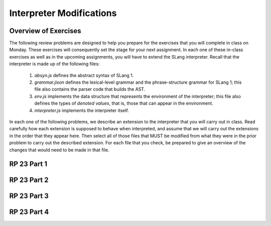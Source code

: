 .. This file is part of the OpenDSA eTextbook project. See
.. http://opendsa.org for more details.
.. Copyright (c) 2012-2020 by the OpenDSA Project Contributors, and
.. distributed under an MIT open source license.

.. avmetadata:: 
   :author: David Furcy and Tom Naps

Interpreter Modifications
=========================


Overview of Exercises
---------------------

The following review problems are designed to help you prepare for the
exercises that you will complete in class on Monday.  These exercises
will consequently set the stage for your next assignment.  In each one
of these in-class exercises as well as in the upcoming assignments,
you will have to extend the SLang interpreter.  Recall that the
interpreter is made up of the following files:

   1. *absyn.js* defines the abstract syntax of SLang 1.

   2. *grammar.jison* defines the lexical-level grammar and the phrase-structure grammar for SLang 1; this file also contains the parser code that builds the AST.

   3. *env.js* implements the data structure that represents the environment of the interpreter; this file also defines the types of *denoted values*, that is, those that can appear in the environment.

   4. *interpreter.js* implements the interpreter itself.


In each one of the following problems, we describe an extension to the
interpreter that you will carry out in class. Read carefully how each
extension is supposed to behave when interpreted, and assume that we
will carry out the extensions in the order that they appear here. Then
select all of those files that MUST be modified from what they were
in the prior problem to carry out the described extension. For each
file that you check, be prepared to give an overview of the changes
that would need to be made in that file.  


RP 23 Part 1
------------

.. avembed:: Exercises/PL/RP23part1.html ka
   :long_name: RP set #23, question #1

RP 23 Part 2
------------

.. avembed:: Exercises/PL/RP23part2.html ka
   :long_name: RP set #23, question #2

RP 23 Part 3
------------

.. avembed:: Exercises/PL/RP23part3.html ka
   :long_name: RP set #23, question #3

RP 23 Part 4
------------

.. avembed:: Exercises/PL/RP23part4.html ka
   :long_name: RP set #23, question #4
